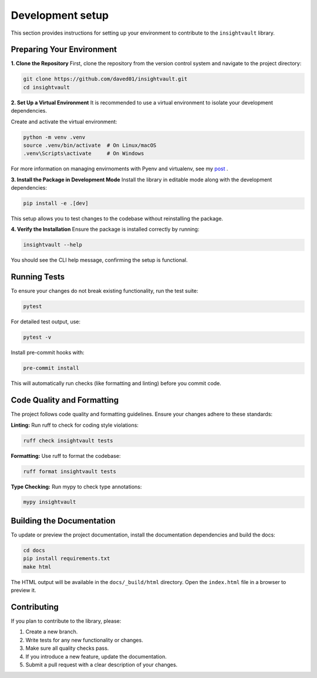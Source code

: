 .. _develop:

*****************
Development setup
*****************

This section provides instructions for setting up your environment to contribute to the ``insightvault`` library.  


Preparing Your Environment
==============================================

**1. Clone the Repository**
First, clone the repository from the version control system and navigate to the project directory:  

.. code-block:: bash

   git clone https://github.com/daved01/insightvault.git
   cd insightvault


**2. Set Up a Virtual Environment**
It is recommended to use a virtual environment to isolate your development dependencies.

Create and activate the virtual environment:

.. code-block:: bash

    python -m venv .venv
    source .venv/bin/activate  # On Linux/macOS
    .venv\Scripts\activate     # On Windows

For more information on managing envirnoments with Pyenv and virtualenv, see my `post <https://deconvoluteai.com/blog/neuralception/pyenvvirtualenv>`_ .


**3. Install the Package in Development Mode**
Install the library in editable mode along with the development dependencies:

.. code-block:: bash

    pip install -e .[dev]

This setup allows you to test changes to the codebase without reinstalling the package.


**4. Verify the Installation**
Ensure the package is installed correctly by running:
    
.. code-block:: bash

    insightvault --help

You should see the CLI help message, confirming the setup is functional.


Running Tests
==============================================

To ensure your changes do not break existing functionality, run the test suite:


.. code-block:: bash
   
    pytest

For detailed test output, use:


.. code-block:: bash
   
    pytest -v

Install pre-commit hooks with:

.. code-block:: bash

    pre-commit install

This will automatically run checks (like formatting and linting) before you commit code.


Code Quality and Formatting
==============================================

The project follows code quality and formatting guidelines. Ensure your changes adhere to these standards:

**Linting:**
Run ruff to check for coding style violations:

.. code-block:: bash

    ruff check insightvault tests

**Formatting:**
Use ruff to format the codebase:

.. code-block:: bash

    ruff format insightvault tests

**Type Checking:**
Run mypy to check type annotations:

.. code-block:: bash

    mypy insightvault


Building the Documentation
==============================================

To update or preview the project documentation, install the documentation dependencies and build the docs:

.. code-block:: bash

    cd docs
    pip install requirements.txt
    make html

The HTML output will be available in the ``docs/_build/html`` directory. Open the ``index.html`` file in a browser to preview it.


Contributing
==============================================

If you plan to contribute to the library, please:

1. Create a new branch.

2. Write tests for any new functionality or changes.

3. Make sure all quality checks pass.

4. If you introduce a new feature, update the documentation.

5. Submit a pull request with a clear description of your changes.

